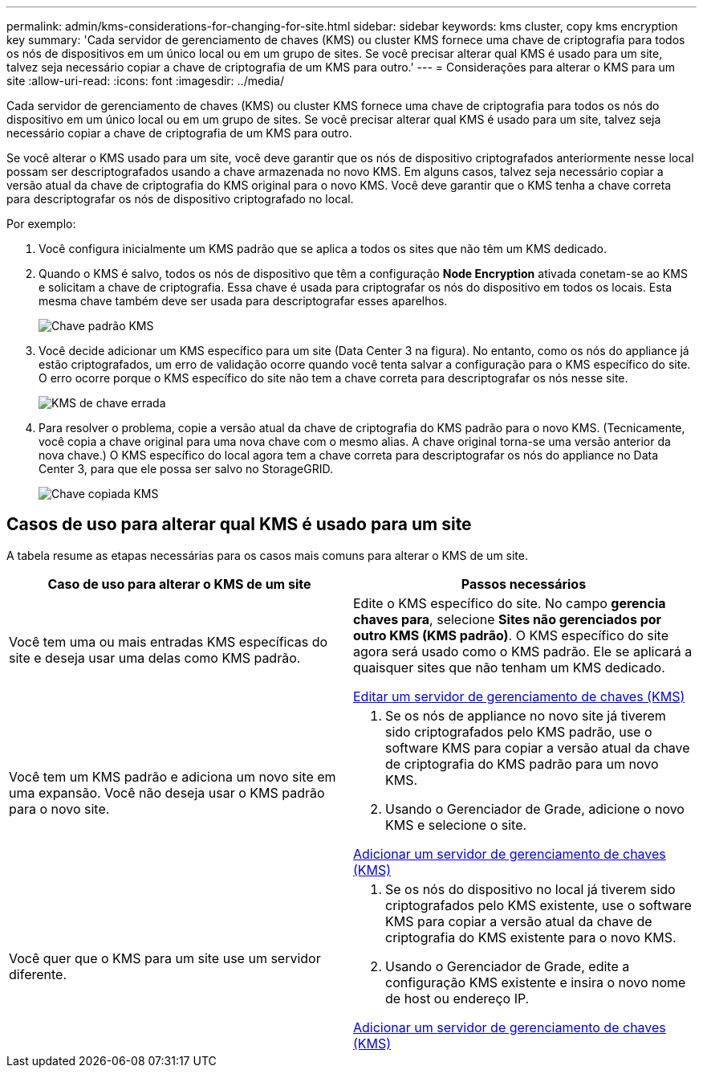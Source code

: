 ---
permalink: admin/kms-considerations-for-changing-for-site.html 
sidebar: sidebar 
keywords: kms cluster, copy kms encryption key 
summary: 'Cada servidor de gerenciamento de chaves (KMS) ou cluster KMS fornece uma chave de criptografia para todos os nós de dispositivos em um único local ou em um grupo de sites. Se você precisar alterar qual KMS é usado para um site, talvez seja necessário copiar a chave de criptografia de um KMS para outro.' 
---
= Considerações para alterar o KMS para um site
:allow-uri-read: 
:icons: font
:imagesdir: ../media/


[role="lead"]
Cada servidor de gerenciamento de chaves (KMS) ou cluster KMS fornece uma chave de criptografia para todos os nós do dispositivo em um único local ou em um grupo de sites. Se você precisar alterar qual KMS é usado para um site, talvez seja necessário copiar a chave de criptografia de um KMS para outro.

Se você alterar o KMS usado para um site, você deve garantir que os nós de dispositivo criptografados anteriormente nesse local possam ser descriptografados usando a chave armazenada no novo KMS. Em alguns casos, talvez seja necessário copiar a versão atual da chave de criptografia do KMS original para o novo KMS. Você deve garantir que o KMS tenha a chave correta para descriptografar os nós de dispositivo criptografado no local.

Por exemplo:

. Você configura inicialmente um KMS padrão que se aplica a todos os sites que não têm um KMS dedicado.
. Quando o KMS é salvo, todos os nós de dispositivo que têm a configuração *Node Encryption* ativada conetam-se ao KMS e solicitam a chave de criptografia. Essa chave é usada para criptografar os nós do dispositivo em todos os locais. Esta mesma chave também deve ser usada para descriptografar esses aparelhos.
+
image::../media/kms_default_key.png[Chave padrão KMS]

. Você decide adicionar um KMS específico para um site (Data Center 3 na figura). No entanto, como os nós do appliance já estão criptografados, um erro de validação ocorre quando você tenta salvar a configuração para o KMS específico do site. O erro ocorre porque o KMS específico do site não tem a chave correta para descriptografar os nós nesse site.
+
image::../media/kms_wrong_key.png[KMS de chave errada]

. Para resolver o problema, copie a versão atual da chave de criptografia do KMS padrão para o novo KMS. (Tecnicamente, você copia a chave original para uma nova chave com o mesmo alias. A chave original torna-se uma versão anterior da nova chave.) O KMS específico do local agora tem a chave correta para descriptografar os nós do appliance no Data Center 3, para que ele possa ser salvo no StorageGRID.
+
image::../media/kms_copied_key.png[Chave copiada KMS]





== Casos de uso para alterar qual KMS é usado para um site

A tabela resume as etapas necessárias para os casos mais comuns para alterar o KMS de um site.

[cols="1a,1a"]
|===
| Caso de uso para alterar o KMS de um site | Passos necessários 


 a| 
Você tem uma ou mais entradas KMS específicas do site e deseja usar uma delas como KMS padrão.
 a| 
Edite o KMS específico do site. No campo *gerencia chaves para*, selecione *Sites não gerenciados por outro KMS (KMS padrão)*. O KMS específico do site agora será usado como o KMS padrão. Ele se aplicará a quaisquer sites que não tenham um KMS dedicado.

xref:kms-editing.adoc[Editar um servidor de gerenciamento de chaves (KMS)]



 a| 
Você tem um KMS padrão e adiciona um novo site em uma expansão. Você não deseja usar o KMS padrão para o novo site.
 a| 
. Se os nós de appliance no novo site já tiverem sido criptografados pelo KMS padrão, use o software KMS para copiar a versão atual da chave de criptografia do KMS padrão para um novo KMS.
. Usando o Gerenciador de Grade, adicione o novo KMS e selecione o site.


xref:kms-adding.adoc[Adicionar um servidor de gerenciamento de chaves (KMS)]



 a| 
Você quer que o KMS para um site use um servidor diferente.
 a| 
. Se os nós do dispositivo no local já tiverem sido criptografados pelo KMS existente, use o software KMS para copiar a versão atual da chave de criptografia do KMS existente para o novo KMS.
. Usando o Gerenciador de Grade, edite a configuração KMS existente e insira o novo nome de host ou endereço IP.


xref:kms-adding.adoc[Adicionar um servidor de gerenciamento de chaves (KMS)]

|===